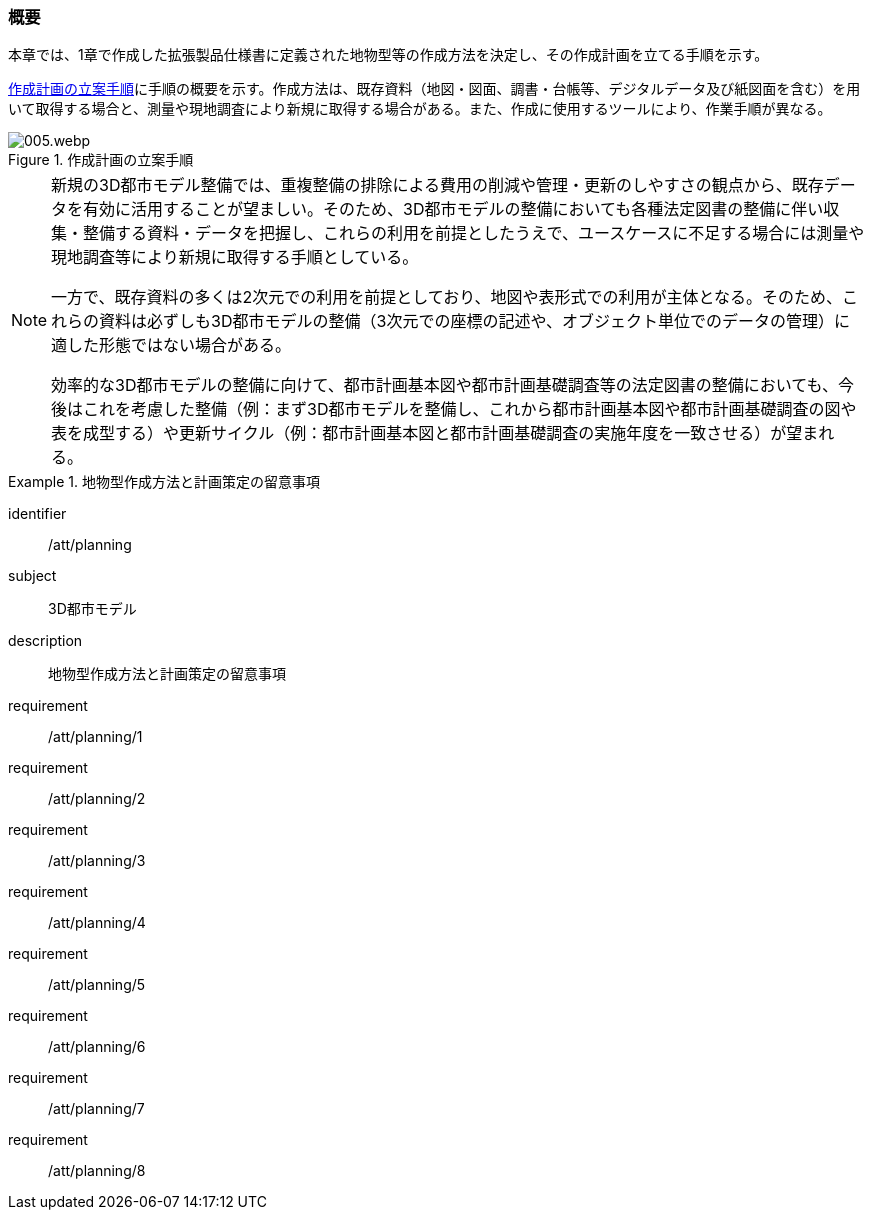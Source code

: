 [[toc2_01]]
=== 概要

本章では、1章で作成した((拡張製品仕様書))に定義された地物型等の作成方法を決定し、その作成計画を立てる手順を示す。

<<fig-2-1>>に手順の概要を示す。作成方法は、既存資料（地図・図面、調書・台帳等、デジタルデータ及び紙図面を含む）を用いて取得する場合と、測量や現地調査により新規に取得する場合がある。また、作成に使用するツールにより、作業手順が異なる。

[[fig-2-1]]
.作成計画の立案手順
image::images/005.webp.png[]

[NOTE,type=commentary]
--
新規の3D都市モデル整備では、重複整備の排除による費用の削減や管理・更新のしやすさの観点から、既存データを有効に活用することが望ましい。そのため、3D都市モデルの整備においても各種法定図書の整備に伴い収集・整備する資料・データを把握し、これらの利用を前提としたうえで、ユースケースに不足する場合には測量や現地調査等により新規に取得する手順としている。

一方で、既存資料の多くは2次元での利用を前提としており、地図や表形式での利用が主体となる。そのため、これらの資料は必ずしも3D都市モデルの整備（3次元での座標の記述や、オブジェクト単位でのデータの管理）に適した形態ではない場合がある。

効率的な3D都市モデルの整備に向けて、都市計画基本図や都市計画基礎調査等の法定図書の整備においても、今後はこれを考慮した整備（例：まず3D都市モデルを整備し、これから都市計画基本図や都市計画基礎調査の図や表を成型する）や更新サイクル（例：都市計画基本図と都市計画基礎調査の実施年度を一致させる）が望まれる。
--

[requirements_class]
.地物型作成方法と計画策定の留意事項
====
[%metadata]
identifier:: /att/planning
subject:: 3D都市モデル
description:: 地物型作成方法と計画策定の留意事項
requirement:: /att/planning/1
requirement:: /att/planning/2
requirement:: /att/planning/3
requirement:: /att/planning/4
requirement:: /att/planning/5
requirement:: /att/planning/6
requirement:: /att/planning/7
requirement:: /att/planning/8
====
